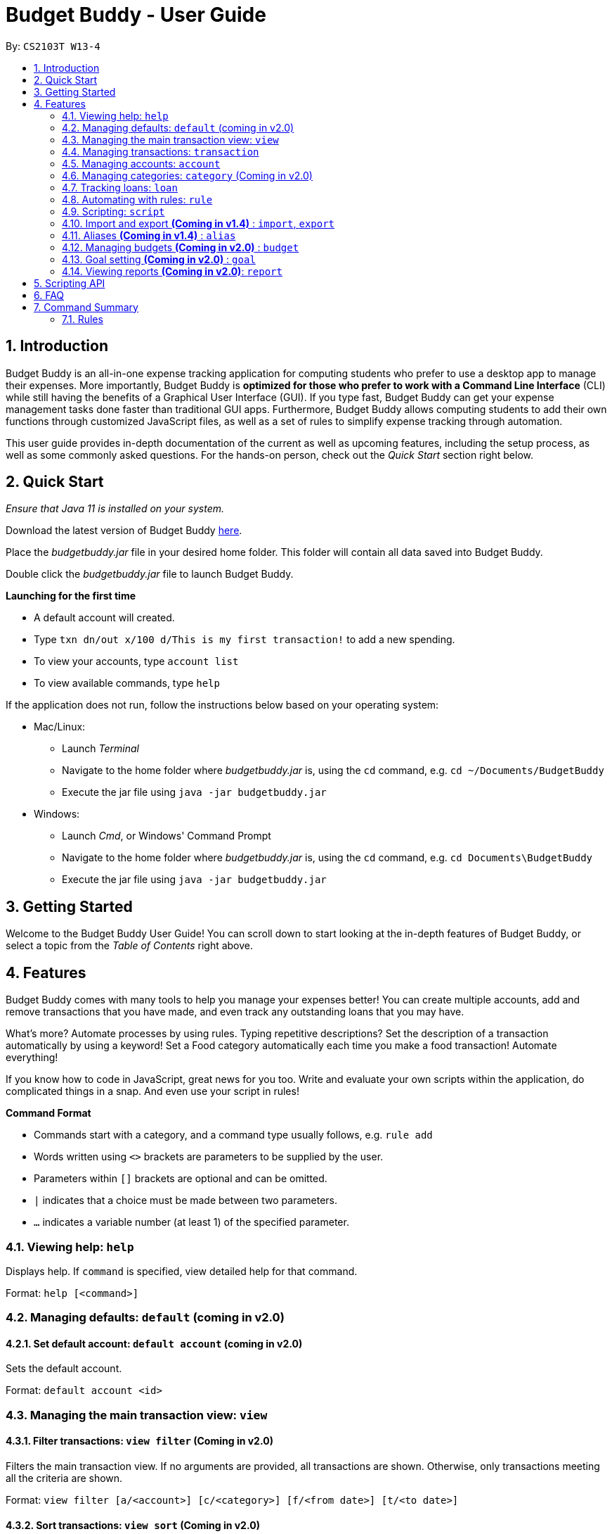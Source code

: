 = Budget Buddy - User Guide
:site-section: UserGuide
:toc:
:toc-title:
:toc-placement: preamble
:sectnums:
:imagesDir: images
:stylesDir: stylesheets
:xrefstyle: full
:experimental:
ifdef::env-github[]
:tip-caption: :bulb:
:note-caption: :information_source:
endif::[]
:repoURL: https://github.com/AY1920S1-CS2103T-W13-4/main
:jarName: budgetbuddy.jar

By: `CS2103T W13-4`

== Introduction

Budget Buddy is an all-in-one expense tracking application for computing students who prefer to use a desktop app
to manage their expenses. More importantly, Budget Buddy is *optimized for those who prefer to work with a Command
Line Interface* (CLI) while still having the benefits of a Graphical User Interface (GUI).
If you type fast, Budget Buddy can get your expense management tasks done faster than traditional GUI apps.
Furthermore, Budget Buddy allows computing students to add their own functions through customized JavaScript files,
as well as a set of rules to simplify expense tracking through automation.

This user guide provides in-depth documentation of the current as well as upcoming features, including the setup
process, as well as some commonly asked questions. For the hands-on person, check out the _Quick Start_ section right
below.

== Quick Start

_Ensure that Java 11 is installed on your system._

Download the latest version of Budget Buddy link:{repoURL}/releases[here].

Place the _{jarName}_ file in your desired home folder. This folder will contain all data saved into Budget Buddy.

Double click the _{jarName}_ file to launch Budget Buddy.

====
*Launching for the first time*

* A default account will created.
* Type `txn dn/out x/100 d/This is my first transaction!` to add a new spending.
* To view your accounts, type `account list`
* To view available commands, type `help`
====

If the application does not run, follow the instructions below based on your operating system:

* Mac/Linux:
** Launch _Terminal_
** Navigate to the home folder where _{jarName}_ is, using the `cd` command, e.g. `cd ~/Documents/BudgetBuddy`
** Execute the jar file using `java -jar budgetbuddy.jar`

* Windows:
** Launch _Cmd_, or Windows' Command Prompt
** Navigate to the home folder where _{jarName}_ is, using the `cd` command, e.g. `cd Documents\BudgetBuddy`
** Execute the jar file using `java -jar budgetbuddy.jar`

== Getting Started

Welcome to the Budget Buddy User Guide! You can scroll down to start looking at the in-depth features of Budget Buddy,
or select a topic from the _Table of Contents_ right above.

[[Features]]
== Features

Budget Buddy comes with many tools to help you manage your expenses better! You can create multiple accounts,
add and remove transactions that you have made, and even track any outstanding loans that you may have.

What's more? Automate processes by using rules. Typing repetitive descriptions? Set the description of a transaction
automatically by using a keyword! Set a Food category automatically each time you make a food
transaction! Automate everything!

If you know how to code in JavaScript, great news for you too. Write and evaluate your own scripts within the application,
do complicated things in a snap. And even use your script in rules!

====
*Command Format*

* Commands start with a category, and a command type usually follows, e.g. `rule add`
* Words written using `<>` brackets are parameters to be supplied by the user.
* Parameters within `[]` brackets are optional and can be omitted.
* `|` indicates that a choice must be made between two parameters.
* `...` indicates a variable number (at least 1) of the specified parameter.
====

=== Viewing help: `help`

Displays help. If `command` is specified, view detailed help for that command.

Format: `help [<command>]`

=== Managing defaults: `default` (coming in v2.0)

==== Set default account: `default account` (coming in v2.0)

Sets the default account.

Format: `default account <id>`

=== Managing the main transaction view: `view`

==== Filter transactions: `view filter` (Coming in v2.0)

Filters the main transaction view. If no arguments are provided, all transactions are shown.
Otherwise, only transactions meeting all the criteria are shown.

Format: `view filter [a/<account>] [c/<category>] [f/<from date>] [t/<to date>]`

==== Sort transactions: `view sort` (Coming in v2.0)

Sorts transactions by (a)ccount, (c)ategory, (d)ate or (x)amount.
Specify `o/a` to sort in ascending order, or `o/d` to sort in descending order.
If omitted, sort in ascending order.

Format: `view sort s/<a|c|d|x> [o/<a|d>]`

=== Managing transactions: `transaction`

==== Add a transaction: `txn out|in`

Adds a new transaction of the specified amount and with the given description.

Format: `txn dn/out|in x/<amount> d/<description> [a/<account>] [c/<category>] [w/<date>] [r/<d|w|m|y>]`
****
* If the account is not given, the transaction is inserted into the active account.
* If the category is not given, the transaction is not categorized.
* If the date is not given, the date is set to the current date.
* If the argument ‘r’ is added, the transition is marked as recurring;
identical entries will be added either daily, weekly, monthly, or yearly.
****

==== Edit a transaction: `txn edit`

Edits the specified transaction, setting the specified fields.
If the ‘recurring’ field is modified, the app will ask if all previous recurring entries should be deleted.

Format: `txn edit <id> dn/out|in [x/<amount>] [d/<description>] [a/<account>] [c/<category>] [w/<date>] [r/<d|w|m|y>]`

==== Delete transaction(s): `txn delete`

Deletes the transaction with the specified ID.

Format: `txn delete <id>`

// tag::accounts[]
=== Managing accounts: `account`

==== Add an account: `account add`

You can create a new account. Each account has a unique ID and name. The user can choose to customise a description to describe the use of the account.

Format: `account add [n/<name>] [d/<description>]`

Examples:

* `account add n/Japan trip`
You have created an account with name of 'Japan trip'.
* `account add n/Japan trip d/expense spent in Japan`
You have created an account with name of 'Japan trip' and description of 'expense spent in Japan'.

==== List accounts: `account list`

If you want to see the full list of accounts you currently own, you can enter command and a list of all accounts will be displayed.

Format: `account list`

==== Edit an account: `account edit`

You can edit the account you think that needs modified. You can choose to edit either the name or the description of the account, or both.

Format: `account edit <id> [n/<name>] [d/<description>]`

****
* Edits the account with the specified index. The index refers to the index number shown in the displayed account list. The index must be a positive integer 1, 2, 3...
* At least one of the optional fields must be provided.
* Existing values will be updated to the input values.
****

Examples:

*`account edit 1 n/food`
The name of your first account will be changed to 'food'.
*`account edit 1 d/money spent on food`
The name of your first account will be changed to 'money spent on food'.
*`account edit 1 n/food d/money spent on food`
The name of your first account will be changed to 'food', at the same time the description of the same account will be changed to 'money spent on food'.

==== Delete account: `account delete`

You can delete the account with the specified ID, as in `account list`.
Note: you cannot delete an account if there are transactions associated with the account.

Format: `account delete <id>`

****
* Deletes the account with the specified index. The index refers to the index number shown in the displayed account list. The index must be a positive integer 1, 2, 3...
****

Examples:

* `account delete 2`
You have deleted the second account in your account list.

==== Find account: `account find`

If you want to see a specific type of accounts you have, or find a specific account, you can find the account(s) with a specified keyword.
A list of account(s) contain the keyword in their names will be displayed.

Format: `account find <keyword>`

Examples:

*`account find trip`
You can see a list of accounts with the word 'trip' contained in their names.
// end::accounts[]

=== Managing categories: `category` (Coming in v2.0)

==== Add a category (Coming in v2.0)

Categories do not need to be added; you can simply use the category name and a new category will be created if no such one exists.

==== List categories: `category list` (Coming in v2.0)

Lists all categories.

==== Rename a category: `category rename` (Coming in v2.0)

Renames the specified category.
Note that this is the same as setting the category of all transactions of category `old name` to `new name`.

Format: `category rename o/<old name> n/<new name>`

==== Delete a category: `category delete` (Coming in v2.0)

Deletes the specified category.
Note that this is the same as un-categorising all transactions under the specified category.

Format: `category delete n/<name>`

// tag::loans[]
=== Tracking loans: `loan`

==== Add a new loan: `loan out|in`

Adds a new loan out/in entry.
Each loan has a unique ID.
If a date is not given, it is set to the current date. The description is also optional.

Format: `loan out|in p/<person> x/<amount> [w/<date>] [d/<description>]`

Examples:

* `loan out p/John Doe x/50 w/23/04/2018`
* `loan in p/Jane Doe x/100 d/Lent me some money for booze.`

==== List loans: `loan list`

Displays a list of all loans, sorted alphabetically by person first, then by newest for each person's loans.

Format: `loan list [out|in|unpaid|paid ...] [p/<person> ...] [x/<amount> ...] [w/<date> ...] [d/<description> ...] [s/w|x|p]`
****
* Filter loans using one or more of the `out`, `in`, `unpaid`, `paid` filters.
* Filter loans persons, amounts, dates and descriptions by adding one or more of the `p/<person>`, `x/<amount>`, `w/<date>`, `d/<description>` filters.
* Sort loans by date, amount, or persons' names using `s/w`, `s/x`, or `s/p` respectively.
** Sorting the list using the same method when it is already sorted will reverse the order of sorting (e.g. descending to ascending).
****

Examples:

* `loan list out unpaid p/John Doe` +
Lists all unpaid loans out to the person named "John Doe".
* `loan list s/p` +
`loan list s/p`
Lists all loans sorted by persons in alphabetical order. Then lists all loans again, but sorted by persons in reverse alphabetical order.

==== Edit loan: `loan edit`

Edits the specified field of the loan entry with the specified index.

Format: `loan edit <index> [<p/person>] [x/<amount>] [d/<description>] [w/<date>]`

****
* Edits the loan with the specified index. The index refers to the index number shown in the displayed loan list. The index must be a positive integer 1, 2, 3...
* At least one of the optional fields must be provided.
* Existing values will be updated to the input values.
****

Examples:

* `loan list` +
`loan edit 1 x/500 d/Dude owes me so much money I can't even.` +
Lists all loans, then edits the amount and description of the first person in the list to the given values.

==== Mark loan(s) as paid: `loan paid`

Marks the specified loan(s) as paid.
If a person's name is specified, all their loans are also marked as paid.

Format: `loan paid <index ...> [<p/person ...>]`

Examples:

* `loan list` +
`loan paid 1 2 3` +
Lists all loans, then marks the first three loans in the list as *paid*.
* `loan paid p/John p/Adam` +
Marks all loans in from and out to John and Adam as *paid*.

==== Mark loan(s) as unpaid: `loan unpaid`

Marks the specified loan(s) as unpaid.
If a person's name is specified, all their loans are marked as unpaid.
This feature works identically to `loan paid`, except the command word is `unpaid` instead of `paid`.

Format: `loan unpaid <index ...> <p/person ...>`

==== Delete loan(s): `loan delete`

Deletes the loan(s) with the specified loan index/indices.
If a person's name is specified, all of that person's loans are deleted.

Format: `loan delete <index ...> <p/person ...>`

Example:

* `loan list` +
`loan delete 1` +
Lists all loans, then deletes the first loan in the list.
* `loan delete p/John` +
Deletes all loans in from and out to John.

==== Calculate loans: `loan split`

Splits a joint payment equally among group members, then displays a list of who owes who how much.

Format: `loan split p/<person> x/<amount paid> ... [me/<your name> w/<date> d/<description>]`
****
* Each `<person>` corresponds to an `<amount paid>`, representing how much the `person` paid for the group initially. +
The order of all `person`s should match the order of `amount paid`.
* Adding the optional `me/` will add all debts from the resulting list to your loan list.
+
`<your name>` must match one of the persons among the other `p/<person>` names.
* Adding `w/` will set the `<date>` of the loans added to your list.
* Adding `d/` will set the `<description>` of the loans added to your list.
****

Examples:

* `loan split p/John p/Mary p/Peter x/0 x/40 x/60` +
Calculates the money owed between `John`, `Mary` and `Peter` for a scenario where (initially) `Mary` paid `40` and `Peter` paid `60`. +
The resulting display should show that `John` owes `Mary` *$6.66* and also owes `Peter` *$26.67*.
* `loan split p/John p/Mary p/Peter x/0 x/10 x/90 me/Mary d/Dinner.` +
In this scenario, `Mary` paid `10` and `Peter` paid `90`.
Furthermore, `me/Mary` marks `Mary` as the user (you), so any debts `Mary` owes/is owed will be added to the normal loan list with the description `Dinner`. +
The resulting display should show that `John` owes `Peter` *$33.33* and `You` owe `Peter` *$23.33*.
The latter debt will also have been added to your loan list, which can be checked using the command `loan list`.
// end::loans[]

// tag::rules[]
=== Automating with rules: `rule`

// TODO: Some information here to show users perspective

==== Add a new rule: `rule add`

Adds a new rule to the rule engine.
A rule can be formed using either expressions or scripts, or both.

Format: `rule add pred/<expression | script name> act/<expression | script name>`

Refer to <<Scripting>> for script usage.
****
*Expression Formatting Guide:*

* **Predicate**: In the order of `<attribute> <predicate operator> <value>`
** An attribute can be one of the following:
*** `inamt` : Transaction amount inwards
*** `outamt` : Transaction amount outwards
*** `desc` : Transaction description
** A predicate operator can be one of the following:
*** `=` : equality operator
*** `<` , `\<=`  , `>=` , `>` : inequality operators
*** `contains` : string comparison operator
** A value can be a number or a string of length not more than 180 characters

* **Action**: In the order of `<action operator> <value>`
** An action operator can be one of the following:
*** `set_cat` : Adds a category to the transaction
*** `remove_cat` : Removes a category from the transaction
*** `set_desc` : Sets the description of the transaction
*** `app_desc` : Appends a value to the description
*** `prep_desc` : Prepends a value to the description
*** `set_in` : Sets the direction of the transaction to be inwards
*** `set_out` : Sets the direction of the transaction to be outwards
*** `switch_direct` : Switches the current direction of the transaction
** A value is as described in a predicate expression
****

==== List rules: `rule list`

Displays the list of all existing rules, sorted by the order in which a rule was added.

Format: `rule list`

==== Edit a rule: `rule edit`

Edits the specified fields in the rule with the specified ID.
Both the predicate and action can be modified.

Format: `rule edit <rule ID> [pred/<expression | script>] [act/<expression | script>]`

==== Delete a rule: `rule delete`

Deletes a rule with the specified rule ID.

Format: `rule delete <rule ID>`
// end::rules[]

// tag::scripting[]
[[Scripting]]
=== Scripting: `script`

The scripting engine allows you to evaluate arbitrary scripts to perform complex operations on your transaction data,
as well as extend the application and add commands and features of your own.

WARNING: Scripts have full access to the application's internals, as well as all Java standard library classes and APIs.
It is possible to corrupt the application state by execution of a malicious or buggy script. There are no guarantees on
application behaviour if scripts are used.

==== Evaluate a script: `script eval`

Evaluates a script and displays the result.

Format: `script eval <script>`

****
* The scripting language is JavaScript (specifically, ECMAScript 5.1).
****

==== Add a stored script: `script add`

Stores a script for future invocation.

Format: `script add <script name> [p/<file path> | s/<script>]`

****
* The script name may contain only alphanumeric characters, underscores, and dashes.
* If neither a file path nor the script code is given, a file browser is opened for you to
select the script file.
****

WARNING: The script is not checked for correctness before it is stored. Any syntax errors
will be reported only when the script is run.

==== Delete a stored script: `script delete`

Deletes a previously-stored script.

Format: `script delete <script name>`

==== Run a stored script: `script run`

Runs a previously-stored script.

Format: `script run <script name> [<argument>]`

****
* The argument is the rest of the command line after the script name, and is passed to the script as a single string.
****

==== List stored scripts: `script list`

Lists stored scripts.

Format: `script list`

==== Reset the scripting environment: `script reset`

Resets the scripting environment.

Format: `script reset`
// end::scripting[]

// tag::importexport[]
=== Import and export *(Coming in v1.4)* : `import`, `export`

==== Import a file: `import`

Imports transactions from the file at the given path.

Format: `import [f/<format>] [p/<file path>]`
****
* The file path can be relative to where you launched Budget Buddy from, or absolute.
If the path is omitted, a file browser is opened for you to select the file.
* Format is one of dbs (DBS Bank/POSB), ocbc (OCBC Bank), sc (Standard Chartered), csv (generic comma-separated values file).
If the format is omitted, automatic detection is attempted.
****

==== Export transactions: `export`

Exports all transactions to the given path.

Format: `export [p/<file path>]`
****
* The file path can be relative to where you launched Budget Buddy from, or absolute.
If the path is omitted, a file browser is opened for you to select where to save the file.
* The file is a comma-separated values file.
****
// end::importexport[]

// tag::aliases[]
=== Aliases *(Coming in v1.4)* : `alias`

==== Add an alias: `alias add`

Adds an alias.

Format: `alias add <alias name> c/<alias replacement>`

****
* When executed, the alias name will be replaced by the replacement, and the resulting command line executed.
** For example, suppose you add an alias named `abcd efgh 7890`, with replacement `script run x`.
** Executing `abcd efgh 7890 abcd` is equivalent to executing `script run x abcd`.
* The alias name must appear at the start of a command line, followed by a space, for it to be recognised.
* There is no restriction on the characters in the alias name. However, leading and trailing whitespace will be trimmed.
* Aliases can expand to other aliases.
****

WARNING: Built-in commands take precedence. If you add an alias with the same name as a built-in command, it will have no effect.

==== Delete an alias: `alias delete`

Deletes an alias.

Format: `alias delete <alias name>`
// end::aliases[]

// tag::budget[]
=== Managing budgets *(Coming in v2.0)* : `budget`

Displays or sets the budget for the specified period.
// TODO: give purpose of this command for user

==== View budgets: `budget list`

Views the list of budgets currently stored.

==== Add budgets: `budget add`

This command sets a budget. Note that budgets cannot overlap.

==== Remove budgets: `budget delete`

This command removes a budget from the list.
// end::budget[]

=== Goal setting *(Coming in v2.0)* : `goal`

==== Add a goal: `goal add`

Adds a goal on the specified account to reach the specified amount by the target date or at the end of the specified period.

==== View goals: `goal list`

List all goals.

==== Delete goal(s): `goal delete`

Deletes the goal with the specified goal ID.


=== Viewing reports *(Coming in v2.0)*: `report`

Displays a report.

Format: `report [[f/<from date>] [t/<to date>] | [p/<this month|last month|this week|last week|today|yesterday>]] [total|category]`
****
* You can specify either the start and end date range, inclusive, or name a period.
If no period is specified, it defaults to the current month-to-date.
* You can see a total report that shows your total income and expenditure and budget information,
if a budget has been set up,  or a report that breaks your income and expenditure down into categories.
If the type is omitted, it defaults to a total report.
* Your goal progress will also be shown in both reports.
****

== Scripting API

The Nashorn scripting engine is used. All features and Java class access of the Nashorn engine are available. See the https://docs.oracle.com/en/java/javase/11/nashorn/nashorn-java-api.html[Nashorn documentation] for more details.

Currently, the only exposed interface to the Budget Buddy model is `bb`, which exposes the full application model to scripts.

Convenience functions as well as access to the UI will be added in v1.4.

== FAQ

*Q:* Which version of Java do I require to run this application?

*A:* Java 11

'''

*Q:* How do I switch between the different tabs without clicking on them?

*A:* Simply execute the `list` command for that category, e.g. `rule list`.
On the other hand, executing any command from that category will switch you over as well.

'''

*Q:* How do I reset the application data?

*A:* All data is stored within the same folder as your execution path, under the "data/" folder.
Deleting that folder will reset the application data.

== Command Summary

=== Rules

* `rule add` - Add a new rule
* `rule list` - List rules
* `rule edit` - Edit a rule
* `rule delete` - Delete a rule


